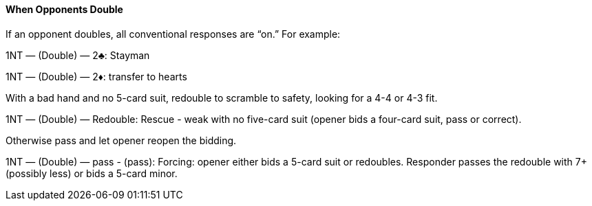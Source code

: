 #### When Opponents Double
If an opponent doubles, all conventional responses are “on.” For example:

1NT — (Double) — 2♣: Stayman

1NT — (Double) — 2♦: transfer to hearts

With a bad hand and no 5-card suit, redouble to scramble to safety, looking for a 4-4 or 4-3 fit.

1NT — (Double) — Redouble: Rescue - weak with no five-card suit (opener bids a four-card suit, pass or correct).

Otherwise pass and let opener reopen the bidding.

1NT — (Double) — pass - (pass): Forcing: opener either bids a 5-card suit or redoubles.
Responder passes the redouble with 7+ (possibly less)
or bids a 5-card minor.
